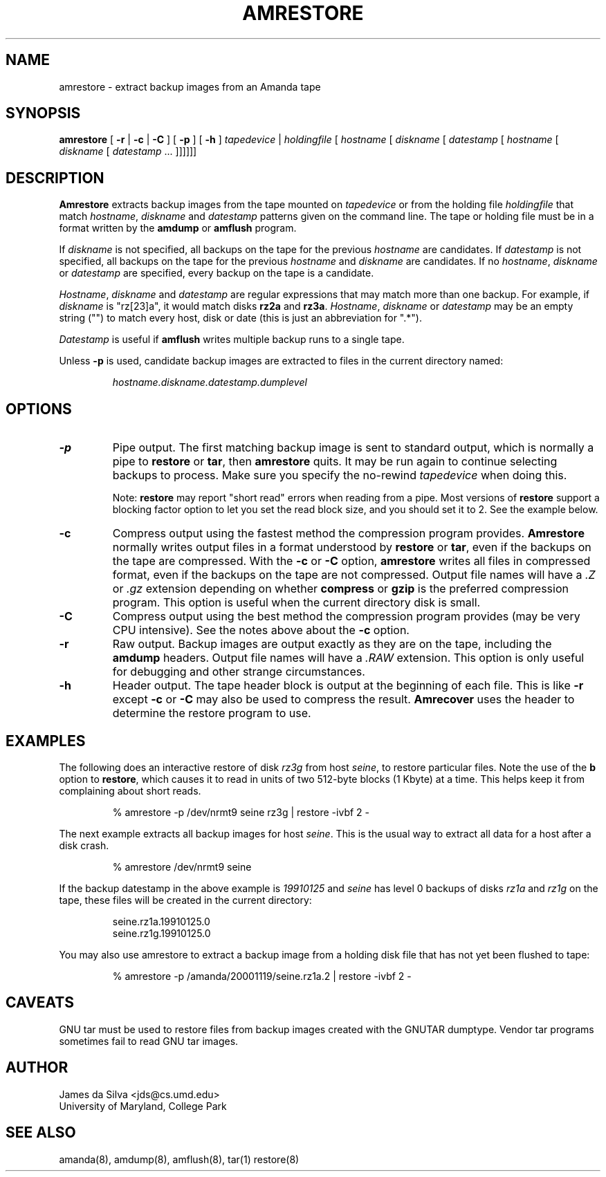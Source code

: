 .\"
.de EX
.if t .ft C
.nf
..
.de EE
.fi
.if t .ft
..
.TH AMRESTORE 8
.SH NAME
amrestore \- extract backup images from an Amanda tape
.SH SYNOPSIS
.B amrestore
[
.B \-r
|
.B \-c
|
.B \-C
]
[
.B \-p
]
[
.B \-h
]
.I tapedevice
|
.I holdingfile
[
.I hostname
[
.I diskname
[
.I datestamp
[
.I hostname
[
.I diskname
[
.I datestamp
\&...
]]]]]]
.SH DESCRIPTION
.B Amrestore
extracts backup images from the tape mounted on
.I tapedevice
or from the holding file
.I holdingfile
that match
.IR hostname ,
.I diskname
and
.I datestamp
patterns given on the command line.
The tape or holding file must be in a format written by the
.B amdump
or
.B amflush
program.
.LP
If
.I diskname
is not specified, all backups on the tape for the previous
.I hostname
are candidates.
If
.I datestamp
is not specified, all backups on the tape for the previous
.I hostname
and
.I diskname
are candidates.
If no
.IR hostname ,
.I diskname
or
.I datestamp
are specified, every backup on the tape is a candidate.
.LP
.IR Hostname ,
.I diskname
and
.I datestamp
are regular expressions that may match more than one backup.
For example, if
.I diskname
is "rz[23]a", it would match disks
.B rz2a
and
.BR rz3a .
.IR Hostname ,
.I diskname
or
.I datestamp
may be an empty string ("") to match every host, disk or date
(this is just an abbreviation for ".*").
.LP
.I Datestamp
is useful if
.B amflush
writes multiple backup runs to a single tape.
.PP
Unless
.B \-p
is used,
candidate backup images are extracted to files
in the current directory named:
.LP
.RS
.I hostname.diskname.datestamp.dumplevel
.RE
.SH OPTIONS
.TP
.B \-p
Pipe output.
The first matching backup image is sent to standard output,
which is normally a pipe to
.B restore
or
.BR tar ,
then
.B amrestore
quits.
It may be run again to continue selecting backups to process.
Make sure you specify the no-rewind
.I tapedevice
when doing this.
.IP
Note:
.B restore
may report "short read" errors when reading from a pipe.
Most versions of
.B restore
support a blocking factor option to let you set the read block size,
and you should set it to 2.
See the example below.
.TP
.B \-c
Compress output using the fastest method the compression program provides.
.B Amrestore
normally writes output files in a format understood by
.B restore
or
.BR tar ,
even if the backups on the tape are compressed.
With the
.B \-c
or
.B \-C
option,
.B amrestore
writes all files in compressed format,
even if the backups on the tape are not compressed.
Output file names will have a
.I .Z
or
.I .gz
extension depending on whether
.B compress
or
.B gzip
is the preferred compression program.
This option is useful when the current directory disk is small.
.TP
.B \-C
Compress output using the best method the compression program provides
(may be very CPU intensive).
See the notes above about the
.B \-c
option.
.TP
.B \-r
Raw output.
Backup images are output exactly as they are on the tape,
including the
.B amdump
headers.
Output file names will have a
.I .RAW
extension.
This option is only useful for debugging and other strange circumstances.
.TP
.B \-h
Header output.
The tape header block is output at the beginning of each file.
This is like
.B \-r
except
.B \-c
or
.B \-C
may also be used to compress the result.
.B Amrecover
uses the header to determine the restore program to use.
.SH EXAMPLES
The following does an interactive restore of disk
.I rz3g
from host
.IR seine ,
to restore particular files.
Note the use of the
.B b
option to
.BR restore ,
which causes it to read in units of two 512-byte blocks (1 Kbyte)
at a time.
This helps keep it from complaining about short reads.
.LP
.RS
.EX
% amrestore \-p /dev/nrmt9 seine rz3g | restore \-ivbf 2 \-
.EE
.RE
.LP
The next example extracts all backup images for host
.IR seine .
This is the usual way to extract all data for a host after a disk crash.
.LP
.RS
.EX
% amrestore /dev/nrmt9 seine
.EE
.RE
.LP
If the backup datestamp in the above example is
.I 19910125
and
.I seine
has level 0 backups of disks
.I rz1a
and
.I rz1g
on the tape,
these files will be created in the current directory:
.LP
.RS
.EX
seine.rz1a.19910125.0
seine.rz1g.19910125.0
.EE
.RE
.LP
You may also use amrestore to extract a backup image from a holding disk
file that has not yet been flushed to tape:
.LP
.RS
.EX
% amrestore \-p /amanda/20001119/seine.rz1a.2 | restore \-ivbf 2 \-
.EE
.RE
.SH CAVEATS
.LP
GNU tar must be used to restore files from backup images created with
the GNUTAR dumptype.
Vendor tar programs sometimes fail to read GNU tar images.
.SH AUTHOR
James da Silva <jds@cs.umd.edu>
.br
University of Maryland, College Park
.SH "SEE ALSO"
amanda(8),
amdump(8),
amflush(8),
tar(1)
restore(8)
